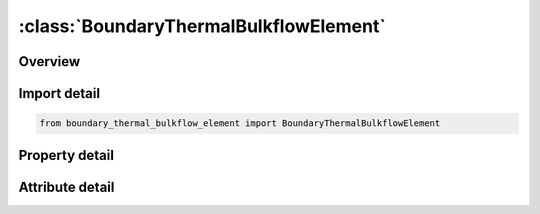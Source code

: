 





:class:`BoundaryThermalBulkflowElement`
=======================================


.. py:class:: boundary_thermal_bulkflow_element.BoundaryThermalBulkflowElement(**kwargs)

   Bases: :py:obj:`ansys.dyna.core.lib.keyword_base.KeywordBase`


   
   DYNA BOUNDARY_THERMAL_BULKFLOW_ELEMENT keyword
















   ..
       !! processed by numpydoc !!


.. py:currentmodule:: BoundaryThermalBulkflowElement

Overview
--------

.. tab-set::




   .. tab-item:: Properties

      .. list-table::
          :header-rows: 0
          :widths: auto

          * - :py:attr:`~eid`
            - Get or set the Beam element ID.
          * - :py:attr:`~lcid`
            - Get or set the Load curve ID for mass flow rate versus time.
          * - :py:attr:`~mdot`
            - Get or set the Mass flow rate.


   .. tab-item:: Attributes

      .. list-table::
          :header-rows: 0
          :widths: auto

          * - :py:attr:`~keyword`
            - 
          * - :py:attr:`~subkeyword`
            - 






Import detail
-------------

.. code-block:: python

    from boundary_thermal_bulkflow_element import BoundaryThermalBulkflowElement

Property detail
---------------

.. py:property:: eid
   :type: Optional[int]


   
   Get or set the Beam element ID.
















   ..
       !! processed by numpydoc !!

.. py:property:: lcid
   :type: Optional[int]


   
   Get or set the Load curve ID for mass flow rate versus time.
















   ..
       !! processed by numpydoc !!

.. py:property:: mdot
   :type: Optional[float]


   
   Get or set the Mass flow rate.
















   ..
       !! processed by numpydoc !!



Attribute detail
----------------

.. py:attribute:: keyword
   :value: 'BOUNDARY'


.. py:attribute:: subkeyword
   :value: 'THERMAL_BULKFLOW_ELEMENT'






